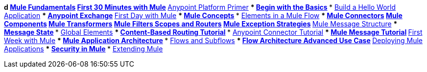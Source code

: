 // TOC File Mule Fundamentals 3.6

*d link:/mule-fundamentals/v/3.6/[Mule Fundamentals]
** link:/mule-fundamentals/v/3.6/first-30-minutes-with-mule[First 30 Minutes with Mule]
*** link:/mule-fundamentals/v/3.6/anypoint-platform-primer[Anypoint Platform Primer]
*** link:/mule-fundamentals/v/3.6/begin-with-the-basics[Begin with the Basics]
*** link:/mule-fundamentals/v/3.6/build-a-hello-world-application[Build a Hello World Application]
*** link:/mule-fundamentals/v/3.6/anypoint-exchange[Anypoint Exchange]
** link:/mule-fundamentals/v/3.6/first-day-with-mule[First Day with Mule]
*** link:/mule-fundamentals/v/3.6/mule-concepts[Mule Concepts]
*** link:/mule-fundamentals/v/3.6/elements-in-a-mule-flow[Elements in a Mule Flow]
**** link:/mule-fundamentals/v/3.6/mule-connectors[Mule Connectors]
**** link:/mule-fundamentals/v/3.6/mule-components[Mule Components]
**** link:/mule-fundamentals/v/3.6/mule-transformers[Mule Transformers]
**** link:/mule-fundamentals/v/3.6/mule-filters-scopes-and-routers[Mule Filters Scopes and Routers]
**** link:/mule-fundamentals/v/3.6/mule-exception-strategies[Mule Exception Strategies]
*** link:/mule-fundamentals/v/3.6/mule-message-structure[Mule Message Structure]
*** link:/mule-fundamentals/v/3.6/message-state[Message State]
*** link:/mule-fundamentals/v/3.6/global-elements[Global Elements]
*** link:/mule-fundamentals/v/3.6/content-based-routing-tutorial[Content-Based Routing Tutorial]
*** link:/mule-fundamentals/v/3.6/anypoint-connector-tutorial[Anypoint Connector Tutorial]
*** link:/mule-fundamentals/v/3.6/mule-message-tutorial[Mule Message Tutorial]
**  link:/mule-fundamentals/v/3.6/first-week-with-mule[First Week with Mule]
*** link:/mule-fundamentals/v/3.6/mule-application-architecture[Mule Application Architecture]
*** link:/mule-fundamentals/v/3.6/flows-and-subflows[Flows and Subflows]
**** link:/mule-fundamentals/v/3.6/flow-architecture-advanced-use-case[Flow Architecture Advanced Use Case]
*** link:/mule-fundamentals/v/3.6/deploying-mule-applications[Deploying Mule Applications]
*** link:/mule-fundamentals/v/3.6/mule-security[Security in Mule]
*** link:/mule-fundamentals/v/3.6/extending-mule[Extending Mule]
